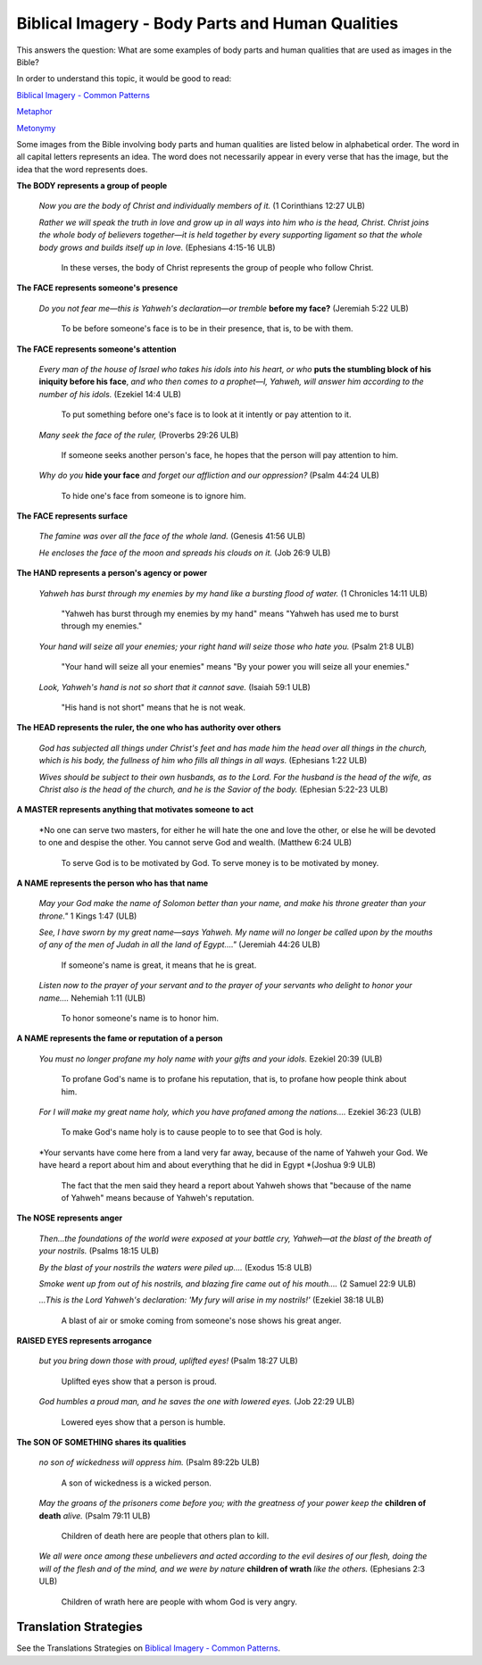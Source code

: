 Biblical Imagery - Body Parts and Human Qualities
==================================================

This answers the question: What are some examples of body parts and human qualities that are used as images in the Bible?

In order to understand this topic, it would be good to read:

`Biblical Imagery - Common Patterns <https://github.com/unfoldingWord-dev/translationStudio-Info/blob/master/docs/BiblicalImageryCommon.rst>`_

`Metaphor <https://github.com/unfoldingWord-dev/translationStudio-Info/blob/master/docs/Metaphor.rst>`_

`Metonymy <https://github.com/unfoldingWord-dev/translationStudio-Info/blob/master/docs/Metonymy.rst>`_

Some images from the Bible involving body parts and human qualities are listed below in alphabetical order. The word in all capital letters represents an idea. The word does not necessarily appear in every verse that has the image, but the idea that the word represents does.

**The BODY represents a group of people**

  *Now you are the body of Christ and individually members of it.* (1 Corinthians 12:27 ULB)

  *Rather we will speak the truth in love and grow up in all ways into him who is the head, Christ. Christ joins the whole body of believers together—it is held together by every supporting ligament so that the whole body grows and builds itself up in love.* (Ephesians 4:15-16 ULB)

    In these verses, the body of Christ represents the group of people who follow Christ.

**The FACE represents someone's presence**

  *Do you not fear me—this is Yahweh's declaration—or tremble* **before my face?** (Jeremiah 5:22 ULB)

    To be before someone's face is to be in their presence, that is, to be with them.

**The FACE represents someone's attention**

  *Every man of the house of Israel who takes his idols into his heart, or who* **puts the stumbling block of his iniquity before his face**, *and who then comes to a prophet—I, Yahweh, will answer him according to the number of his idols.* (Ezekiel 14:4 ULB)

    To put something before one's face is to look at it intently or pay attention to it.

  *Many seek the face of the ruler,* (Proverbs 29:26 ULB)

    If someone seeks another person's face, he hopes that the person will pay attention to him.

  *Why do you* **hide your face** *and forget our affliction and our oppression?* (Psalm 44:24 ULB)

    To hide one's face from someone is to ignore him.

**The FACE represents surface**

  *The famine was over all the face of the whole land.* (Genesis 41:56 ULB)

  *He encloses the face of the moon and spreads his clouds on it.* (Job 26:9 ULB)

**The HAND represents a person's agency or power**

  *Yahweh has burst through my enemies by my hand like a bursting flood of water.* (1 Chronicles 14:11 ULB) 

    "Yahweh has burst through my enemies by my hand" means "Yahweh has used me to burst through my enemies."

  *Your hand will seize all your enemies; your right hand will seize those who hate you.* (Psalm 21:8 ULB) 

    "Your hand will seize all your enemies" means "By your power you will seize all your enemies."

  *Look, Yahweh's hand is not so short that it cannot save.* (Isaiah 59:1 ULB) 

    "His hand is not short" means that he is not weak.

**The HEAD represents the ruler, the one who has authority over others**

  *God has subjected all things under Christ's feet and has made him the head over all things in the church, which is his body, the fullness of him who fills all things in all ways.* (Ephesians 1:22 ULB)

  *Wives should be subject to their own husbands, as to the Lord. For the husband is the head of the wife, as Christ also is the head of the church, and he is the Savior of the body.* (Ephesian 5:22-23 ULB)

**A MASTER represents anything that motivates someone to act**

  *No one can serve two masters, for either he will hate the one and love the other, or else he will be devoted to one and despise the other. You cannot serve God and wealth. (Matthew 6:24 ULB)

    To serve God is to be motivated by God. To serve money is to be motivated by money.

**A NAME represents the person who has that name**

  *May your God make the name of Solomon better than your name, and make his throne greater than your throne."* 1 Kings 1:47 (ULB)

  *See, I have sworn by my great name—says Yahweh. My name will no longer be called upon by the mouths of any of the men of Judah in all the land of Egypt…."* (Jeremiah 44:26 ULB)

    If someone's name is great, it means that he is great.

  *Listen now to the prayer of your servant and to the prayer of your servants who delight to honor your name….* Nehemiah 1:11 (ULB)

    To honor someone's name is to honor him.

**A NAME represents the fame or reputation of a person**

  *You must no longer profane my holy name with your gifts and your idols.* Ezekiel 20:39 (ULB)

    To profane God's name is to profane his reputation, that is, to profane how people think about him.

  *For I will make my great name holy, which you have profaned among the nations….* Ezekiel 36:23 (ULB)

    To make God's name holy is to cause people to to see that God is holy.

  *Your servants have come here from a land very far away, because of the name of Yahweh your God. We have heard a report about him and about everything that he did in Egypt *(Joshua 9:9 ULB)

    The fact that the men said they heard a report about Yahweh shows that "because of the name of Yahweh" means because of Yahweh's reputation.

**The NOSE represents anger**

  *Then…the foundations of the world were exposed at your battle cry, Yahweh—at the blast of the breath of your nostrils.* (Psalms 18:15 ULB)

  *By the blast of your nostrils the waters were piled up….* (Exodus 15:8 ULB)

  *Smoke went up from out of his nostrils, and blazing fire came out of his mouth….* (2 Samuel 22:9 ULB) 

  *…This is the Lord Yahweh's declaration: 'My fury will arise in my nostrils!'* (Ezekiel 38:18 ULB)

    A blast of air or smoke coming from someone's nose shows his great anger.

**RAISED EYES represents arrogance**

  *but you bring down those with proud, uplifted eyes!* (Psalm 18:27 ULB)

    Uplifted eyes show that a person is proud.

  *God humbles a proud man, and he saves the one with lowered eyes.* (Job 22:29 ULB)

    Lowered eyes show that a person is humble.

**The SON OF SOMETHING shares its qualities**
  
  *no son of wickedness will oppress him.* (Psalm 89:22b ULB)

    A son of wickedness is a wicked person.

  *May the groans of the prisoners come before you; with the greatness of your power keep the* **children of death** *alive.* (Psalm 79:11 ULB)

    Children of death here are people that others plan to kill.

  *We all were once among these unbelievers and acted according to the evil desires of our flesh, doing the will of the flesh and of the mind, and we were by nature* **children of wrath** *like the others.* (Ephesians 2:3 ULB)
    
    Children of wrath here are people with whom God is very angry.

Translation Strategies
------------------------

See the Translations Strategies on `Biblical Imagery - Common Patterns <https://github.com/unfoldingWord-dev/translationStudio-Info/blob/master/docs/BiblicalImageryCommon.rst>`_.
